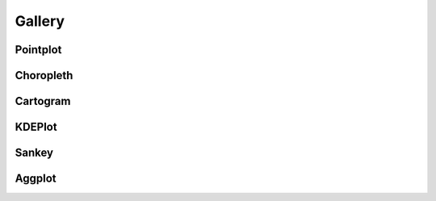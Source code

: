 .. _gallery:

Gallery
=======

.. _gallery-tag-Pointplot:

Pointplot
---------

.. container:: gallery_images



    |nyc_collisions_map|_

    .. |nyc_collisions_map| image:: ./examples/nyc-collisions-map.png
        :width: 500px

    .. _nyc_collisions_map: ./examples/nyc-collisions-map.html

    |largest_cities_usa|_

    .. |largest_cities_usa| image:: ./examples/largest-cities-usa.png
        :width: 500px

    .. _largest_cities_usa: ./examples/largest-cities-usa.html

    |usa_city_elevations|_

    .. |usa_city_elevations| image:: ./examples/usa-city-elevations.png
        :width: 500px

    .. _usa_city_elevations: ./examples/usa-city-elevations.html


.. _gallery-tag-Choropleth:

Choropleth
----------

.. container:: gallery_images

    |ny_state_demographics|_

    .. |ny_state_demographics| image:: ./examples/ny-state-demographics.png
        :width: 500px

    .. _ny_state_demographics: ./examples/ny-state-demographics.html

.. container:: gallery_images

    |nyc_parking_tickets|_

    .. |nyc_parking_tickets| image:: ./examples/nyc-parking-tickets.png
        :width: 500px

    .. _nyc_parking_tickets: ./examples/nyc-parking-tickets.html


.. _gallery-tag-Cartogram:

Cartogram
---------

.. container:: gallery_images

    |obesity|_

    .. |obesity| image:: ./examples/obesity.png
        :width: 500px

    .. _obesity: ./examples/obesity.html


.. _gallery-tag-KDEPlot:

KDEPlot
-------

.. container:: gallery_images

    |nyc_collision_factors|_

    .. |nyc_collision_factors| image:: ./examples/nyc-collision-factors.png
        :width: 500px

    .. _nyc_collision_factors: ./examples/nyc-collision-factors.html


    |boston_airbnb_kde|_

    .. |boston_airbnb_kde| image:: ./examples/boston-airbnb-kde.png
        :width: 500px

    .. _boston_airbnb_kde: ./examples/boston-airbnb-kde.html



.. _gallery-tag-Sankey:


Sankey
------

.. container:: gallery_images


    |los_angeles_flights|_

    .. |los_angeles_flights| image:: ./examples/los-angeles-flights.png
        :width: 500px

    .. _los_angeles_flights: ./examples/los-angeles-flights.html


    |dc_street_network|_

    .. |dc_street_network| image:: ./examples/dc-street-network.png
        :width: 500px

    .. _dc_street_network: ./examples/dc-street-network.html


    |minard_napoleon_russia|_

    .. |minard_napoleon_russia| image:: ./examples/minard-napoleon-russia-figure-alt.png
        :width: 500px

    .. _minard_napoleon_russia: ./examples/minard-napoleon-russia.html


.. _gallery-tag-Aggplot:

Aggplot
-------

.. container:: gallery_images

    |boston_airbnb_aggplot|_

    .. |boston_airbnb_aggplot| image:: ./examples/boston-airbnb-aggplot.png
        :width: 500px

    .. _boston_airbnb_aggplot: ./examples/boston-airbnb-aggplot.html

    |aggplot_collisions_1|_

    .. |aggplot_collisions_1| image:: ./examples/aggplot-collisions-1.png
        :width: 500px

    .. _aggplot_collisions_1: ./examples/aggplot-collisions-1.html


    |aggplot_singular|_

    .. |aggplot_singular| image:: ./examples/aggplot-singular.png
        :width: 500px

    .. _aggplot_singular: ./examples/aggplot-singular.html
